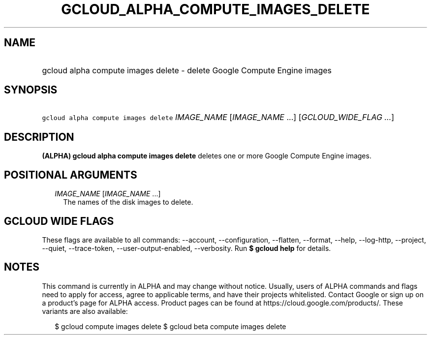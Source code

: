 
.TH "GCLOUD_ALPHA_COMPUTE_IMAGES_DELETE" 1



.SH "NAME"
.HP
gcloud alpha compute images delete \- delete Google Compute Engine images



.SH "SYNOPSIS"
.HP
\f5gcloud alpha compute images delete\fR \fIIMAGE_NAME\fR [\fIIMAGE_NAME\fR\ ...] [\fIGCLOUD_WIDE_FLAG\ ...\fR]



.SH "DESCRIPTION"

\fB(ALPHA)\fR \fBgcloud alpha compute images delete\fR deletes one or more
Google Compute Engine images.



.SH "POSITIONAL ARGUMENTS"

.RS 2m
.TP 2m
\fIIMAGE_NAME\fR [\fIIMAGE_NAME\fR ...]
The names of the disk images to delete.


.RE
.sp

.SH "GCLOUD WIDE FLAGS"

These flags are available to all commands: \-\-account, \-\-configuration,
\-\-flatten, \-\-format, \-\-help, \-\-log\-http, \-\-project, \-\-quiet,
\-\-trace\-token, \-\-user\-output\-enabled, \-\-verbosity. Run \fB$ gcloud
help\fR for details.



.SH "NOTES"

This command is currently in ALPHA and may change without notice. Usually, users
of ALPHA commands and flags need to apply for access, agree to applicable terms,
and have their projects whitelisted. Contact Google or sign up on a product's
page for ALPHA access. Product pages can be found at
https://cloud.google.com/products/. These variants are also available:

.RS 2m
$ gcloud compute images delete
$ gcloud beta compute images delete
.RE

